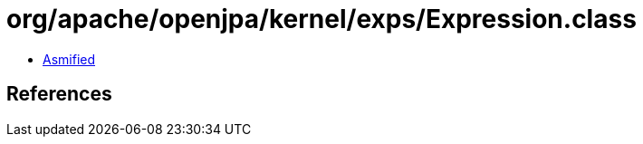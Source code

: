 = org/apache/openjpa/kernel/exps/Expression.class

 - link:Expression-asmified.java[Asmified]

== References

